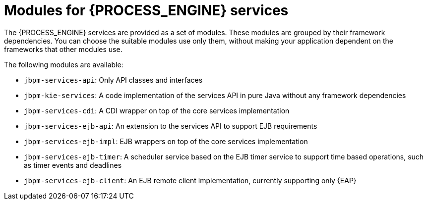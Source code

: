 [id='services-modules-ref_{context}']
= Modules for {PROCESS_ENGINE} services

The {PROCESS_ENGINE} services are provided as a set of modules. These modules are grouped by their framework dependencies. You can choose the suitable modules use only them, without making your application dependent on the frameworks that other modules use.

The following modules are available:

* `jbpm-services-api`: Only API classes and interfaces
* `jbpm-kie-services`: A code implementation of the services API in pure Java without any framework dependencies
* `jbpm-services-cdi`: A CDI wrapper on top of the core services implementation
* `jbpm-services-ejb-api`: An extension to the services API to support EJB requirements
* `jbpm-services-ejb-impl`: EJB wrappers on top of the core services implementation
* `jbpm-services-ejb-timer`: A scheduler service based on the EJB timer service to support time based operations, such as timer events and deadlines
* `jbpm-services-ejb-client`: An EJB remote client implementation, currently supporting only {EAP}
